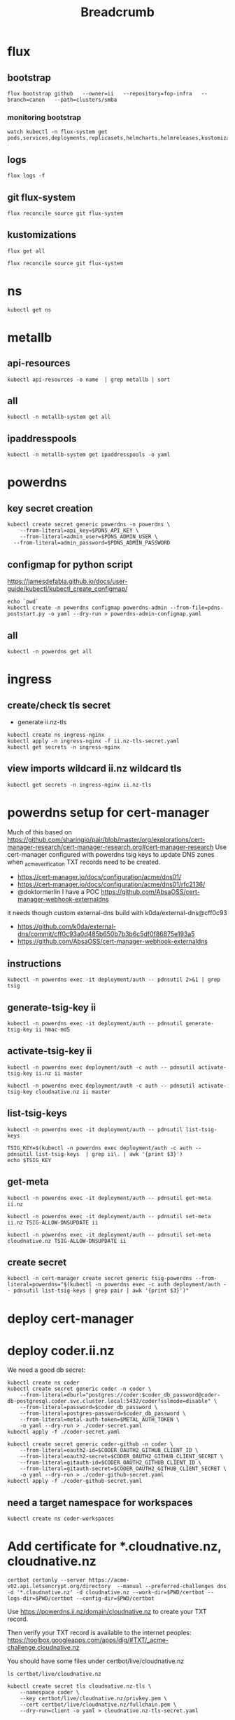 #+title: Breadcrumb

* flux
** bootstrap
#+begin_src tmate :window install
flux bootstrap github   --owner=ii   --repository=fop-infra   --branch=canon   --path=clusters/smba
#+end_src
*** monitoring bootstrap
#+begin_src tmate :window watch
watch kubectl -n flux-system get pods,services,deployments,replicasets,helmcharts,helmreleases,kustomizations,gitrepositories
#+end_src

** logs
#+begin_src tmate :window logs
flux logs -f
#+end_src
** git flux-system
#+begin_src shell :prologue "(\n" :epilogue "\n) 2>&1\n:\n"
flux reconcile source git flux-system
#+end_src

#+RESULTS:
#+begin_example
► annotating GitRepository flux-system in flux-system namespace
✔ GitRepository annotated
◎ waiting for GitRepository reconciliation
✔ fetched revision canon/7cfc03e67a8d03273cbe83bdd879b7e5af3e98e0
#+end_example
** kustomizations
#+begin_src shell :prologue "(\n" :epilogue "\n) 2>&1\n:\n"
flux get all
#+end_src

#+RESULTS:
#+begin_example
NAME                     	REVISION     	SUSPENDED	READY	MESSAGE
gitrepository/flux-system	canon/e11079b	False    	True 	stored artifact for revision 'canon/e11079bdf9f887ea8b89998774925dd9b661b286'

NAME                     	REVISION     	SUSPENDED	READY	MESSAGE
kustomization/flux-system	canon/e11079b	False    	True 	Applied revision: canon/e11079b
kustomization/infra      	canon/e11079b	False    	True 	Applied revision: canon/e11079b

#+end_example

#+begin_src tmate :window flux
flux reconcile source git flux-system
#+end_src
* ns
#+begin_src shell :prologue "(\n" :epilogue "\n) 2>&1\n:\n"
kubectl get ns
#+end_src

#+RESULTS:
#+begin_example
NAME              STATUS   AGE
cilium-test       Active   5d1h
default           Active   6d
flux-system       Active   21h
kube-node-lease   Active   6d
kube-public       Active   6d
kube-system       Active   6d
metallb-system    Active   25h
rook-ceph         Active   4d1h
#+end_example

* metallb
** api-resources
#+begin_src shell :prologue "(\n" :epilogue "\n) 2>&1\n:\n"
kubectl api-resources -o name  | grep metallb | sort
#+end_src
** all
#+begin_src shell :prologue "(\n" :epilogue "\n) 2>&1\n:\n"
kubectl -n metallb-system get all
#+end_src

#+RESULTS:
#+begin_example
NAME                                      READY   STATUS    RESTARTS   AGE
pod/metallb-controller-777d84cdd5-svqtj   1/1     Running   0          13h
pod/metallb-speaker-8j6w5                 1/1     Running   0          13h
pod/metallb-speaker-jlqs2                 1/1     Running   0          13h
pod/metallb-speaker-mnhn4                 1/1     Running   0          13h

NAME                              TYPE        CLUSTER-IP       EXTERNAL-IP   PORT(S)   AGE
service/metallb-webhook-service   ClusterIP   10.108.139.104   <none>        443/TCP   13h

NAME                             DESIRED   CURRENT   READY   UP-TO-DATE   AVAILABLE   NODE SELECTOR            AGE
daemonset.apps/metallb-speaker   3         3         3       3            3           kubernetes.io/os=linux   13h

NAME                                 READY   UP-TO-DATE   AVAILABLE   AGE
deployment.apps/metallb-controller   1/1     1            1           13h

NAME                                            DESIRED   CURRENT   READY   AGE
replicaset.apps/metallb-controller-777d84cdd5   1         1         1       13h
#+end_example

** ipaddresspools
#+begin_src shell :prologue "(\n" :epilogue "\n) 2>&1\n:\n" :wrap "SRC yaml"
kubectl -n metallb-system get ipaddresspools -o yaml
#+end_src

#+RESULTS:
#+begin_SRC yaml
apiVersion: v1
items:
- apiVersion: metallb.io/v1beta1
  kind: IPAddressPool
  metadata:
    creationTimestamp: "2023-03-27T04:44:01Z"
    generation: 1
    labels:
      kustomize.toolkit.fluxcd.io/name: infra
      kustomize.toolkit.fluxcd.io/namespace: flux-system
    name: default
    namespace: metallb-system
    resourceVersion: "1105395"
    uid: e50ae321-6b86-4ca6-8cc2-438c9a39404b
  spec:
    addresses:
    - 123.253.177.110-123.253.177.149
    autoAssign: true
    avoidBuggyIPs: false
kind: List
metadata:
  resourceVersion: ""
#+end_SRC

* powerdns
** key secret creation
#+begin_src tmate :window pdns-secrets
kubectl create secret generic powerdns -n powerdns \
    --from-literal=api_key=$PDNS_API_KEY \
    --from-literal=admin_user=$PDNS_ADMIN_USER \
  --from-literal=admin_password=$PDNS_ADMIN_PASSWORD
#+end_src
** configmap for python script
https://jamesdefabia.github.io/docs/user-guide/kubectl/kubectl_create_configmap/
#+begin_src shell :dir ../../infrastructure/dns/powerdns/manifests
echo `pwd`
kubectl create -n powerdns configmap powerdns-admin --from-file=pdns-poststart.py -o yaml --dry-run > powerdns-admin-configmap.yaml
#+end_src

#+RESULTS:
#+begin_example
/Users/hh/fop-infra/infrastructure/dns/powerdns/manifests
#+end_example

** all
#+begin_src shell :prologue "(\n" :epilogue "\n) 2>&1\n:\n"
kubectl -n powerdns get all
#+end_src

#+RESULTS:
#+begin_example
NAME                         READY   STATUS             RESTARTS         AGE
pod/admin-7cc8f57878-sgdzf   0/1     CrashLoopBackOff   170 (108s ago)   13h
pod/auth-866c7f9f8-k5gc7     0/1     CrashLoopBackOff   5 (31s ago)      3m22s

NAME            TYPE           CLUSTER-IP     EXTERNAL-IP   PORT(S)                                    AGE
service/admin   ClusterIP      10.110.2.23    <none>        80/TCP                                     13h
service/auth    LoadBalancer   10.108.49.99   <pending>     53:32724/TCP,53:32724/UDP,8081:30366/TCP   13h

NAME                    READY   UP-TO-DATE   AVAILABLE   AGE
deployment.apps/admin   0/1     1            0           13h
deployment.apps/auth    0/1     1            0           13h

NAME                               DESIRED   CURRENT   READY   AGE
replicaset.apps/admin-7cc8f57878   1         1         0       13h
replicaset.apps/auth-657dc5f59d    0         0         0       13h
replicaset.apps/auth-866c7f9f8     1         1         0       3m22s
#+end_example
* ingress
** create/check tls secret

- generate ii.nz-tls

#+begin_src tmate :window ingress
kubectl create ns ingress-nginx
kubectl apply -n ingress-nginx -f ii.nz-tls-secret.yaml
kubectl get secrets -n ingress-nginx
#+end_src
** view imports wildcard ii.nz wildcard tls
#+begin_src shell
kubectl get secrets -n ingress-nginx ii.nz-tls
#+end_src

#+RESULTS:
#+begin_example
NAME        TYPE                DATA   AGE
ii.nz-tls   kubernetes.io/tls   2      5s
#+end_example
* powerdns setup for cert-manager
Much of this based on https://github.com/sharingio/pair/blob/master/org/explorations/cert-manager-research/cert-manager-research.org#cert-manager-research
Use cert-manager configured with powerdns tsig keys to update DNS zones when _acme_verification TXT records need to be created.
- https://cert-manager.io/docs/configuration/acme/dns01/
- https://cert-manager.io/docs/configuration/acme/dns01/rfc2136/
- @doktormerlin I have a POC https://github.com/AbsaOSS/cert-manager-webhook-externaldns
it needs though custom external-dns build with k0da/external-dns@cff0c93
- https://github.com/k0da/external-dns/commit/cff0c93a0d485b650b7b3b6c5df0f86875e193a5
- https://github.com/AbsaOSS/cert-manager-webhook-externaldns
** instructions
#+begin_src shell
kubectl -n powerdns exec -it deployment/auth -- pdnsutil 2>&1 | grep tsig
#+end_src

#+RESULTS:
#+begin_example
activate-tsig-key ZONE NAME {primary|secondary|producer|consumer}
deactivate-tsig-key ZONE NAME {primary|secondary}
delete-tsig-key NAME               Delete TSIG key (warning! will not unmap key!)
generate-tsig-key NAME ALGORITHM   Generate new TSIG key
import-tsig-key NAME ALGORITHM KEY Import TSIG key
list-tsig-keys                     List all TSIG keys
#+end_example
** generate-tsig-key ii
#+begin_src shell
kubectl -n powerdns exec -it deployment/auth -- pdnsutil generate-tsig-key ii hmac-md5
#+end_src

** activate-tsig-key ii
#+begin_src shell :prologue "(\n" :epilogue "\n) 2>&1\n:\n"
kubectl -n powerdns exec deployment/auth -c auth -- pdnsutil activate-tsig-key ii.nz ii master
#+end_src

#+RESULTS:
#+begin_example
Enabled TSIG key ii for ii.nz
#+end_example

#+begin_src shell :prologue "(\n" :epilogue "\n) 2>&1\n:\n"
kubectl -n powerdns exec deployment/auth -c auth -- pdnsutil activate-tsig-key cloudnative.nz ii master
#+end_src

#+RESULTS:
#+begin_example
Enabled TSIG key ii for cloudnative.nz
#+end_example
** list-tsig-keys
#+begin_src shell
 kubectl -n powerdns exec -it deployment/auth -- pdnsutil list-tsig-keys
#+end_src

#+begin_src shell :results silent
 TSIG_KEY=$(kubectl -n powerdns exec deployment/auth -c auth -- pdnsutil list-tsig-keys  | grep ii\. | awk '{print $3}')
 echo $TSIG_KEY
#+end_src

** get-meta
#+begin_src shell
kubectl -n powerdns exec -it deployment/auth -- pdnsutil get-meta ii.nz
#+end_src

#+RESULTS:
#+begin_example
Metadata for 'ii.nz'
SOA-EDIT-API = DEFAULT
TSIG-ALLOW-AXFR = ii
TSIG-ALLOW-DNSUPDATE = ii
#+end_example

#+begin_src shell
kubectl -n powerdns exec -it deployment/auth -- pdnsutil set-meta ii.nz TSIG-ALLOW-DNSUPDATE ii
#+end_src

#+RESULTS:
#+begin_example
Set 'ii.nz' meta TSIG-ALLOW-DNSUPDATE = ii
#+end_example

#+begin_src shell
kubectl -n powerdns exec -it deployment/auth -- pdnsutil set-meta cloudnative.nz TSIG-ALLOW-DNSUPDATE ii
#+end_src

#+RESULTS:
#+begin_example
Set 'cloudnative.nz' meta TSIG-ALLOW-DNSUPDATE = ii
#+end_example

** create secret
#+begin_src shell
kubectl -n cert-manager create secret generic tsig-powerdns --from-literal=powerdns="$(kubectl -n powerdns exec -c auth deployment/auth -- pdnsutil list-tsig-keys | grep pair | awk '{print $3}')"
#+end_src

#+RESULTS:
#+begin_example
secret/tsig-powerdns created
#+end_example

* deploy cert-manager
* deploy coder.ii.nz
We need a good db secret:
#+begin_src shell :prologue "(\n" :epilogue "\n) 2>&1\n:\n"
kubectl create ns coder
kubectl create secret generic coder -n coder \
    --from-literal=dburl="postgres://coder:$coder_db_password@coder-db-postgresql.coder.svc.cluster.local:5432/coder?sslmode=disable" \
    --from-literal=password=$coder_db_password \
    --from-literal=postgres-password=$coder_db_password \
    --from-literal=metal-auth-token=$METAL_AUTH_TOKEN \
    -o yaml --dry-run > ./coder-secret.yaml
kubectl apply -f ./coder-secret.yaml
#+end_src

#+RESULTS:
#+begin_example
Error from server (AlreadyExists): namespaces "coder" already exists
W0330 03:10:55.159141   23786 helpers.go:663] --dry-run is deprecated and can be replaced with --dry-run=client.
secret/coder configured
#+end_example

#+begin_src shell
kubectl create secret generic coder-github -n coder \
    --from-literal=oauth2-id=$CODER_OAUTH2_GITHUB_CLIENT_ID \
    --from-literal=oauth2-secret=$CODER_OAUTH2_GITHUB_CLIENT_SECRET \
    --from-literal=gitauth-id=$CODER_OAUTH2_GITHUB_CLIENT_ID \
    --from-literal=gitauth-secret=$CODER_OAUTH2_GITHUB_CLIENT_SECRET \
    -o yaml --dry-run > ./coder-github-secret.yaml
kubectl apply -f ./coder-github-secret.yaml
#+end_src

#+RESULTS:
#+begin_example
secret/coder-github configured
#+end_example
** need a target namespace for workspaces
#+begin_src shell
kubectl create ns coder-workspaces
#+end_src
* Add certificate for *.cloudnative.nz, cloudnative.nz
#+begin_src tmate :window foo
certbot certonly --server https://acme-v02.api.letsencrypt.org/directory  --manual --preferred-challenges dns -d '*.cloudnative.nz' -d cloudnative.nz --work-dir=$PWD/certbot --logs-dir=$PWD/certbot --config-dir=$PWD/certbot
#+end_src
Use https://powerdns.ii.nz/domain/cloudnative.nz to create your TXT record.

Then verify your TXT record is available to the internet peoples: https://toolbox.googleapps.com/apps/dig/#TXT/_acme-challenge.cloudnative.nz

You should have some files under certbot/live/cloudnative.nz
#+begin_src shell
ls certbot/live/cloudnative.nz
#+end_src

#+RESULTS:
#+begin_example
README
cert.pem
chain.pem
fullchain.pem
privkey.pem
#+end_example

#+begin_src shell :prologue "(\n" :epilogue "\n) 2>&1\n\:\n" :results none
kubectl create secret tls cloudnative.nz-tls \
    --namespace coder \
    --key certbot/live/cloudnative.nz/privkey.pem \
    --cert certbot/live/cloudnative.nz/fullchain.pem \
    --dry-run=client -o yaml > cloudnative.nz-tls-secret.yaml
#+end_src

#+begin_src shell
kubectl apply -f cloudnative.nz-tls-secret.yaml
#+end_src

#+RESULTS:
#+begin_example
secret/cloudnative.nz-tls created
#+end_example

* Setup ceph.ii.nz
Much of this was carefully creating [[https://github.com/ii/fop-infra/blob/canon/infrastructure/storage/rook/rook-ceph.yaml]]
Including the tls ceph ingress for the dashboard.
The passwords can be retrieved via the following command:
#+begin_src shell :results silent
kubectl -n rook-ceph get secret rook-ceph-dashboard-password -o jsonpath="{['data']['password']}" | base64 --decode
#+end_src
* Debugging
** Reconcile
*** tldr
#+begin_src tmate :window tldr
git push && flux reconcile source git flux-system -n flux-system && flux -n flux-system reconcile kustomization flux-system && kubectl -n flux-system get kustomizations flux-system && flux -n flux-system reconcile kustomization infra && kubectl -n flux-system get kustomizations infra
#+end_src
*** git push to repo
#+name: source check
#+begin_src shell
git remote -v
git push
git log HEAD -1
#+end_src

#+RESULTS: source check
#+begin_example
origin	git@github.com:ii/fop-infra.git (fetch)
origin	git@github.com:ii/fop-infra.git (push)
commit 311efbd73ddd7cb6495bdaf78d599c94d8bfa063
Author: Hippie Hacker <hh@ii.coop>
Date:   Tue Mar 28 15:11:15 2023 +1300

    Mounting pdns config map containing postInit script
#+end_example

*** flux reconcile git source from repo
#+name: reconcile command
#+begin_src shell :prologue "(\n" :epilogue "\n) 2>&1\n:"
flux reconcile source git flux-system -n flux-system
#+end_src

#+RESULTS: reconcile command
#+begin_example
► annotating GitRepository flux-system in flux-system namespace
✔ GitRepository annotated
◎ waiting for GitRepository reconciliation
✔ fetched revision canon/067118d20aafafdccff268bb793258a7d4aa87bd
#+end_example

*** flux reconcile kustomization
#+name: reconcile customization
#+begin_src shell :prologue "(\n" :epilogue "\n) 2>&1\n:"
flux -n flux-system reconcile kustomization flux-system
#+end_src

#+RESULTS: reconcile customization
#+begin_example
► annotating Kustomization flux-system in flux-system namespace
✔ Kustomization annotated
◎ waiting for Kustomization reconciliation
✔ applied revision canon/067118d20aafafdccff268bb793258a7d4aa87bd
#+end_example

*** flux kustomization
#+name: kustomizations
#+begin_src shell :prologue "(\n" :epilogue "\n) 2>&1\n:"
kubectl -n flux-system get kustomizations flux-system
#+end_src

#+RESULTS: kustomizations
#+begin_example
NAME          AGE   READY   STATUS
flux-system   14h   True    Applied revision: canon/f02037e58370c4bfd73877640b73837686aff461
#+end_example
** powerdns auth pods CrashLoopBackOff after adding PVCs
It seems our deployment/pod volume mounts don't have the right permissions.
Looking at the Dockerfile it looks like user/uid pns/953 is added and permissions are added to the container file system, but when we override that mount point pdns/953 no longer has ownership/permissions.

TLDR: We added an sqlite3 init container in https://github.com/ii/fop-infra/commit/f02037e58370c4bfd73877640b73837686aff461
*** logs from auth deployment
#+begin_src shell :prologue "(\n" :epilogue "\n) 2>&1\n:\n"
kubectl -n powerdns logs deployments/auth
#+end_src

#+RESULTS:
#+begin_example
Created /etc/powerdns/pdns.d/_api.conf with content:
webserver
api
api-key=hackbach
webserver-address=0.0.0.0
webserver-allow-from=0.0.0.0/0
webserver-password=hackbach


Mar 27 17:47:37 Loading '/usr/local/lib/pdns/libgsqlite3backend.so'
Mar 27 17:47:37 This is a standalone pdns
Mar 27 17:47:37 Listening on controlsocket in '/var/run/pdns/pdns.controlsocket'
Mar 27 17:47:37 UDP server bound to 0.0.0.0:53
Mar 27 17:47:37 UDP server bound to [::]:53
Mar 27 17:47:37 TCP server bound to 0.0.0.0:53
Mar 27 17:47:37 TCP server bound to [::]:53
Mar 27 17:47:37 PowerDNS Authoritative Server 4.7.3 (C) 2001-2022 PowerDNS.COM BV
Mar 27 17:47:37 Using 64-bits mode. Built using gcc 10.2.1 20210110 on Dec  9 2022 10:41:42 by root@97bdec5dabf4.
Mar 27 17:47:37 PowerDNS comes with ABSOLUTELY NO WARRANTY. This is free software, and you are welcome to redistribute it according to the terms of the GPL version 2.
Mar 27 17:47:37 [webserver] Listening for HTTP requests on 0.0.0.0:8081
Mar 27 17:47:38 Polled security status of version 4.7.3 at startup, no known issues reported: OK
Mar 27 17:47:38 gsqlite3: connection failed: SQLite database '/var/lib/powerdns/pdns.sqlite3' does not exist yet
Mar 27 17:47:38 Caught an exception instantiating a backend: Unable to launch gsqlite3 connection: SQLite database '/var/lib/powerdns/pdns.sqlite3' does not exist yet
Mar 27 17:47:38 Cleaning up
Mar 27 17:47:38 PDNSException while filling the zone cache: Unable to launch gsqlite3 connection: SQLite database '/var/lib/powerdns/pdns.sqlite3' does not exist yet
#+end_example

*** Focusing on the error
#+begin_src shell :prologue "(\n" :epilogue "\n) 2>&1\n:\n"
kubectl -n powerdns logs deployments/auth | grep pdns.sqlite3
#+end_src

#+RESULTS:
#+begin_example
Mar 27 17:42:27 gsqlite3: connection failed: SQLite database '/var/lib/powerdns/pdns.sqlite3' does not exist yet
Mar 27 17:42:27 Caught an exception instantiating a backend: Unable to launch gsqlite3 connection: SQLite database '/var/lib/powerdns/pdns.sqlite3' does not exist yet
Mar 27 17:42:27 PDNSException while filling the zone cache: Unable to launch gsqlite3 connection: SQLite database '/var/lib/powerdns/pdns.sqlite3' does not exist yet
#+end_example
*** Likley a permission error on creating the pdns.sqlite3 file
- What Dockerfile is used to define the container?
- What UID does it start as?
- What does the helm chart do?
  I couldn't find a helm chart that used raw upstream... or one that was simple enough to just use an sqlite3 file for the DB.
*** Dockerfile-auth
From https://github.com/PowerDNS/pdns/blob/master/Dockerfile-auth#L91-L97
#+begin_src dockerfile
# Work with pdns user - not root
RUN adduser --system --disabled-password --disabled-login --no-create-home --group pdns --uid 953
RUN chown pdns:pdns /var/run/pdns /var/lib/powerdns /etc/powerdns/pdns.d /etc/powerdns/templates.d
USER pdns

# Set up database - this needs to be smarter
RUN sqlite3 /var/lib/powerdns/pdns.sqlite3 < /usr/local/share/doc/pdns/schema.sqlite3.sql
#+end_src
*** pdns/dockerdata

https://github.com/PowerDNS/pdns/tree/master/dockerdata

Configuration and startup.
*** pdns/dockerdata/pdns.conf
https://github.com/PowerDNS/pdns/blob/master/dockerdata/pdns.conf#L4
#+begin_src conf
gsqlite3-database=/var/lib/powerdns/pdns.sqlite3
include-dir=/etc/powerdns/pdns.d
#+end_src
*** entrypoint
https://github.com/PowerDNS/pdns/blob/master/dockerdata/startup.py
*** logs from auth deployment after init container
#+begin_src shell :prologue "(\n" :epilogue "\n) 2>&1\n:\n"
kubectl -n powerdns logs deployments/auth -c sqlite3
#+end_src

#+RESULTS:
#+begin_example
Found 2 pods, using pod/auth-866c7f9f8-k5gc7
#+end_example

** powerdns admin pods CrashLoopBackOff after adding PVCs
It seems our deployment/pod volume mounts don't have the right permissions.
*** logs from admin deployment
#+begin_src shell :prologue "(\n" :epilogue "\n) 2>&1\n:\n"
kubectl -n powerdns logs deployments/admin
#+end_src

#+RESULTS:
#+begin_example
Traceback (most recent call last):
  File "/usr/lib/python3.8/site-packages/sqlalchemy/engine/base.py", line 2338, in _wrap_pool_connect
    return fn()
  File "/usr/lib/python3.8/site-packages/sqlalchemy/pool/base.py", line 304, in unique_connection
    return _ConnectionFairy._checkout(self)
  File "/usr/lib/python3.8/site-packages/sqlalchemy/pool/base.py", line 778, in _checkout
    fairy = _ConnectionRecord.checkout(pool)
  File "/usr/lib/python3.8/site-packages/sqlalchemy/pool/base.py", line 495, in checkout
    rec = pool._do_get()
  File "/usr/lib/python3.8/site-packages/sqlalchemy/pool/impl.py", line 239, in _do_get
    return self._create_connection()
  File "/usr/lib/python3.8/site-packages/sqlalchemy/pool/base.py", line 309, in _create_connection
    return _ConnectionRecord(self)
  File "/usr/lib/python3.8/site-packages/sqlalchemy/pool/base.py", line 440, in __init__
    self.__connect(first_connect_check=True)
  File "/usr/lib/python3.8/site-packages/sqlalchemy/pool/base.py", line 661, in __connect
    pool.logger.debug("Error on connect(): %s", e)
  File "/usr/lib/python3.8/site-packages/sqlalchemy/util/langhelpers.py", line 68, in __exit__
    compat.raise_(
  File "/usr/lib/python3.8/site-packages/sqlalchemy/util/compat.py", line 182, in raise_
    raise exception
  File "/usr/lib/python3.8/site-packages/sqlalchemy/pool/base.py", line 656, in __connect
    connection = pool._invoke_creator(self)
  File "/usr/lib/python3.8/site-packages/sqlalchemy/engine/strategies.py", line 114, in connect
    return dialect.connect(*cargs, **cparams)
  File "/usr/lib/python3.8/site-packages/sqlalchemy/engine/default.py", line 493, in connect
    return self.dbapi.connect(*cargs, **cparams)
sqlite3.OperationalError: unable to open database file

The above exception was the direct cause of the following exception:

Traceback (most recent call last):
  File "/usr/bin/flask", line 8, in <module>
    sys.exit(main())
  File "/usr/lib/python3.8/site-packages/flask/cli.py", line 967, in main
    cli.main(args=sys.argv[1:], prog_name="python -m flask" if as_module else None)
  File "/usr/lib/python3.8/site-packages/flask/cli.py", line 586, in main
    return super(FlaskGroup, self).main(*args, **kwargs)
  File "/usr/lib/python3.8/site-packages/click/core.py", line 1055, in main
    rv = self.invoke(ctx)
  File "/usr/lib/python3.8/site-packages/click/core.py", line 1657, in invoke
    return _process_result(sub_ctx.command.invoke(sub_ctx))
  File "/usr/lib/python3.8/site-packages/click/core.py", line 1657, in invoke
    return _process_result(sub_ctx.command.invoke(sub_ctx))
  File "/usr/lib/python3.8/site-packages/click/core.py", line 1404, in invoke
    return ctx.invoke(self.callback, **ctx.params)
  File "/usr/lib/python3.8/site-packages/click/core.py", line 760, in invoke
    return __callback(*args, **kwargs)
  File "/usr/lib/python3.8/site-packages/click/decorators.py", line 26, in new_func
    return f(get_current_context(), *args, **kwargs)
  File "/usr/lib/python3.8/site-packages/flask/cli.py", line 426, in decorator
    return __ctx.invoke(f, *args, **kwargs)
  File "/usr/lib/python3.8/site-packages/click/core.py", line 760, in invoke
    return __callback(*args, **kwargs)
  File "/usr/lib/python3.8/site-packages/flask_migrate/cli.py", line 134, in upgrade
    _upgrade(directory, revision, sql, tag, x_arg)
  File "/usr/lib/python3.8/site-packages/flask_migrate/__init__.py", line 96, in wrapped
    f(*args, **kwargs)
  File "/usr/lib/python3.8/site-packages/flask_migrate/__init__.py", line 271, in upgrade
    command.upgrade(config, revision, sql=sql, tag=tag)
  File "/usr/lib/python3.8/site-packages/alembic/command.py", line 322, in upgrade
    script.run_env()
  File "/usr/lib/python3.8/site-packages/alembic/script/base.py", line 569, in run_env
    util.load_python_file(self.dir, "env.py")
  File "/usr/lib/python3.8/site-packages/alembic/util/pyfiles.py", line 94, in load_python_file
    module = load_module_py(module_id, path)
  File "/usr/lib/python3.8/site-packages/alembic/util/pyfiles.py", line 110, in load_module_py
    spec.loader.exec_module(module)  # type: ignore
  File "<frozen importlib._bootstrap_external>", line 843, in exec_module
  File "<frozen importlib._bootstrap>", line 219, in _call_with_frames_removed
  File "migrations/env.py", line 88, in <module>
    run_migrations_online()
  File "migrations/env.py", line 72, in run_migrations_online
    connection = engine.connect()
  File "/usr/lib/python3.8/site-packages/sqlalchemy/engine/base.py", line 2265, in connect
    return self._connection_cls(self, **kwargs)
  File "/usr/lib/python3.8/site-packages/sqlalchemy/engine/base.py", line 104, in __init__
    else engine.raw_connection()
  File "/usr/lib/python3.8/site-packages/sqlalchemy/engine/base.py", line 2371, in raw_connection
    return self._wrap_pool_connect(
  File "/usr/lib/python3.8/site-packages/sqlalchemy/engine/base.py", line 2341, in _wrap_pool_connect
    Connection._handle_dbapi_exception_noconnection(
  File "/usr/lib/python3.8/site-packages/sqlalchemy/engine/base.py", line 1583, in _handle_dbapi_exception_noconnection
    util.raise_(
  File "/usr/lib/python3.8/site-packages/sqlalchemy/util/compat.py", line 182, in raise_
    raise exception
  File "/usr/lib/python3.8/site-packages/sqlalchemy/engine/base.py", line 2338, in _wrap_pool_connect
    return fn()
  File "/usr/lib/python3.8/site-packages/sqlalchemy/pool/base.py", line 304, in unique_connection
    return _ConnectionFairy._checkout(self)
  File "/usr/lib/python3.8/site-packages/sqlalchemy/pool/base.py", line 778, in _checkout
    fairy = _ConnectionRecord.checkout(pool)
  File "/usr/lib/python3.8/site-packages/sqlalchemy/pool/base.py", line 495, in checkout
    rec = pool._do_get()
  File "/usr/lib/python3.8/site-packages/sqlalchemy/pool/impl.py", line 239, in _do_get
    return self._create_connection()
  File "/usr/lib/python3.8/site-packages/sqlalchemy/pool/base.py", line 309, in _create_connection
    return _ConnectionRecord(self)
  File "/usr/lib/python3.8/site-packages/sqlalchemy/pool/base.py", line 440, in __init__
    self.__connect(first_connect_check=True)
  File "/usr/lib/python3.8/site-packages/sqlalchemy/pool/base.py", line 661, in __connect
    pool.logger.debug("Error on connect(): %s", e)
  File "/usr/lib/python3.8/site-packages/sqlalchemy/util/langhelpers.py", line 68, in __exit__
    compat.raise_(
  File "/usr/lib/python3.8/site-packages/sqlalchemy/util/compat.py", line 182, in raise_
    raise exception
  File "/usr/lib/python3.8/site-packages/sqlalchemy/pool/base.py", line 656, in __connect
    connection = pool._invoke_creator(self)
  File "/usr/lib/python3.8/site-packages/sqlalchemy/engine/strategies.py", line 114, in connect
    return dialect.connect(*cargs, **cparams)
  File "/usr/lib/python3.8/site-packages/sqlalchemy/engine/default.py", line 493, in connect
    return self.dbapi.connect(*cargs, **cparams)
sqlalchemy.exc.OperationalError: (sqlite3.OperationalError) unable to open database file
(Background on this error at: http://sqlalche.me/e/13/e3q8)
#+end_example

*** Focusing on the error
#+begin_src shell :prologue "(\n" :epilogue "\n) 2>&1\n:\n"
kubectl -n powerdns logs deployments/admin | grep sqlite3
#+end_src

#+RESULTS:
#+begin_example
sqlite3.OperationalError: unable to open database file
sqlalchemy.exc.OperationalError: (sqlite3.OperationalError) unable to open database file
#+end_example
*** Likley a permission error on creating the sqlite3 file
- What Dockerfile is used to define the container?
- What UID does it start as?
- What does the helm chart do?
  I couldn't find a helm chart that used raw upstream... or one that was simple enough to just use an sqlite3 file for the DB.
*** Dockerfile
From https://github.com/PowerDNS-Admin/PowerDNS-Admin/blob/master/docker/Dockerfile#L89-L93
#+begin_src dockerfile
ENV FLASK_APP=/app/powerdnsadmin/__init__.py \
    USER=pda
#...
RUN chown ${USER}:${USER} ./configs /app && \
    cat ./powerdnsadmin/default_config.py ./configs/docker_config.py > ./powerdnsadmin/docker_config.py

EXPOSE 80/tcp
USER ${USER}
#+end_src
*** logs from auth deployment after init container
#+begin_src shell :prologue "(\n" :epilogue "\n) 2>&1\n:\n"
kubectl -n powerdns logs deployments/auth
#+end_src

#+RESULTS:
#+begin_example
Defaulted container "auth" out of: auth, sqlite3 (init)
Created /etc/powerdns/pdns.d/_api.conf with content:
webserver
api
api-key=hackbach
webserver-address=0.0.0.0
webserver-allow-from=0.0.0.0/0
webserver-password=hackbach


Mar 27 19:46:02 Loading '/usr/local/lib/pdns/libgsqlite3backend.so'
Mar 27 19:46:02 This is a standalone pdns
Mar 27 19:46:02 Listening on controlsocket in '/var/run/pdns/pdns.controlsocket'
Mar 27 19:46:02 UDP server bound to 0.0.0.0:53
Mar 27 19:46:02 UDP server bound to [::]:53
Mar 27 19:46:02 TCP server bound to 0.0.0.0:53
Mar 27 19:46:02 TCP server bound to [::]:53
Mar 27 19:46:02 PowerDNS Authoritative Server 4.7.3 (C) 2001-2022 PowerDNS.COM BV
Mar 27 19:46:02 Using 64-bits mode. Built using gcc 10.2.1 20210110 on Dec  9 2022 10:41:42 by root@97bdec5dabf4.
Mar 27 19:46:02 PowerDNS comes with ABSOLUTELY NO WARRANTY. This is free software, and you are welcome to redistribute it according to the terms of the GPL version 2.
Mar 27 19:46:02 [webserver] Listening for HTTP requests on 0.0.0.0:8081
Mar 27 19:46:02 Polled security status of version 4.7.3 at startup, no known issues reported: OK
Mar 27 19:46:02 Creating backend connection for TCP
Mar 27 19:46:02 About to create 3 backend threads for UDP
Mar 27 19:46:02 Done launching threads, ready to distribute questions
#+end_example

** OGS is not configured in ceph.ii.nz
#+begin_example
The Object Gateway Service is not configured
Error connecting to Object Gateway
Please consult the documentation on how to configure and enable the management functionality.
#+end_example
*** Docs
https://docs.ceph.com/en/latest/mgr/dashboard/#enabling-the-object-gateway-management-frontend
**** ENABLING THE OBJECT GATEWAY MANAGEMENT FRONTEND
When RGW is deployed with cephadm, the RGW credentials used by the dashboard will be automatically configured. You can also manually force the credentials to be set up with:

#+begin_src shell
ceph dashboard set-rgw-credentials
#+end_src

This will create an RGW user with uid dashboard for each realm in the system.

If you’ve configured a custom ‘admin’ resource in your RGW admin API, you should set it here also:

#+begin_src shell
ceph dashboard set-rgw-api-admin-resource <admin_resource>
#+end_src


* Footnotes
** api-resources
#+begin_src shell :prologue "(\n" :epilogue "\n) 2>&1\n:\n"
kubectl api-resources -o name
#+end_src

#+RESULTS:
#+begin_example
bindings
componentstatuses
configmaps
endpoints
events
limitranges
namespaces
nodes
persistentvolumeclaims
persistentvolumes
pods
podtemplates
replicationcontrollers
resourcequotas
secrets
serviceaccounts
services
mutatingwebhookconfigurations.admissionregistration.k8s.io
validatingwebhookconfigurations.admissionregistration.k8s.io
customresourcedefinitions.apiextensions.k8s.io
apiservices.apiregistration.k8s.io
controllerrevisions.apps
daemonsets.apps
deployments.apps
replicasets.apps
statefulsets.apps
tokenreviews.authentication.k8s.io
localsubjectaccessreviews.authorization.k8s.io
selfsubjectaccessreviews.authorization.k8s.io
selfsubjectrulesreviews.authorization.k8s.io
subjectaccessreviews.authorization.k8s.io
horizontalpodautoscalers.autoscaling
cronjobs.batch
jobs.batch
cephblockpoolradosnamespaces.ceph.rook.io
cephblockpools.ceph.rook.io
cephbucketnotifications.ceph.rook.io
cephbuckettopics.ceph.rook.io
cephclients.ceph.rook.io
cephclusters.ceph.rook.io
cephfilesystemmirrors.ceph.rook.io
cephfilesystems.ceph.rook.io
cephfilesystemsubvolumegroups.ceph.rook.io
cephnfses.ceph.rook.io
cephobjectrealms.ceph.rook.io
cephobjectstores.ceph.rook.io
cephobjectstoreusers.ceph.rook.io
cephobjectzonegroups.ceph.rook.io
cephobjectzones.ceph.rook.io
cephrbdmirrors.ceph.rook.io
certificatesigningrequests.certificates.k8s.io
ciliumclusterwidenetworkpolicies.cilium.io
ciliumendpoints.cilium.io
ciliumexternalworkloads.cilium.io
ciliumidentities.cilium.io
ciliumloadbalancerippools.cilium.io
ciliumnetworkpolicies.cilium.io
ciliumnodeconfigs.cilium.io
ciliumnodes.cilium.io
leases.coordination.k8s.io
endpointslices.discovery.k8s.io
events.events.k8s.io
flowschemas.flowcontrol.apiserver.k8s.io
prioritylevelconfigurations.flowcontrol.apiserver.k8s.io
helmreleases.helm.toolkit.fluxcd.io
kustomizations.kustomize.toolkit.fluxcd.io
addresspools.metallb.io
bfdprofiles.metallb.io
bgpadvertisements.metallb.io
bgppeers.metallb.io
communities.metallb.io
ipaddresspools.metallb.io
l2advertisements.metallb.io
ingressclasses.networking.k8s.io
ingresses.networking.k8s.io
networkpolicies.networking.k8s.io
runtimeclasses.node.k8s.io
alerts.notification.toolkit.fluxcd.io
providers.notification.toolkit.fluxcd.io
receivers.notification.toolkit.fluxcd.io
objectbucketclaims.objectbucket.io
objectbuckets.objectbucket.io
poddisruptionbudgets.policy
clusterrolebindings.rbac.authorization.k8s.io
clusterroles.rbac.authorization.k8s.io
rolebindings.rbac.authorization.k8s.io
roles.rbac.authorization.k8s.io
priorityclasses.scheduling.k8s.io
buckets.source.toolkit.fluxcd.io
gitrepositories.source.toolkit.fluxcd.io
helmcharts.source.toolkit.fluxcd.io
helmrepositories.source.toolkit.fluxcd.io
ocirepositories.source.toolkit.fluxcd.io
csidrivers.storage.k8s.io
csinodes.storage.k8s.io
csistoragecapacities.storage.k8s.io
storageclasses.storage.k8s.io
volumeattachments.storage.k8s.io
#+end_example
